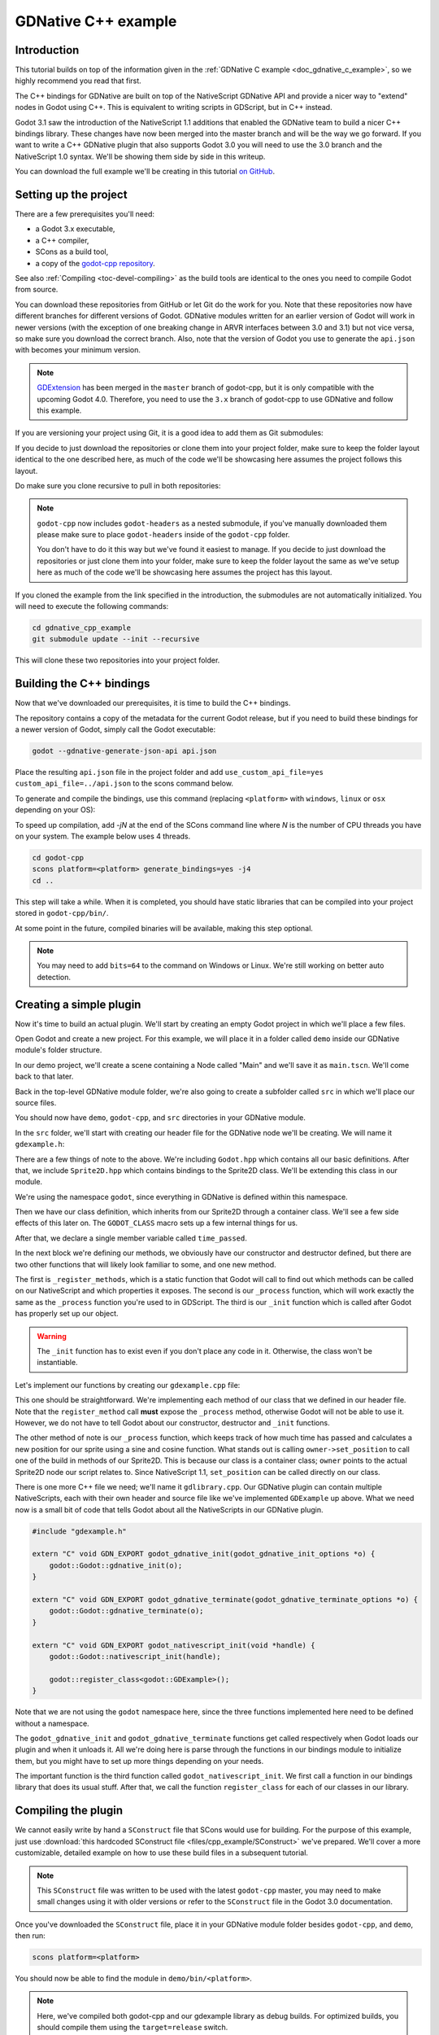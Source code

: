 .. _doc_gdnative_cpp_example:

GDNative C++ example
====================

Introduction
------------

This tutorial builds on top of the information given in the
:ref:`GDNative C example <doc_gdnative_c_example>`, so we highly recommend you
read that first.

The C++ bindings for GDNative are built on top of the NativeScript GDNative API
and provide a nicer way to "extend" nodes in Godot using C++. This is equivalent
to writing scripts in GDScript, but in C++ instead.

Godot 3.1 saw the introduction of the NativeScript 1.1 additions that enabled
the GDNative team to build a nicer C++ bindings library. These changes have now
been merged into the master branch and will be the way we go forward. If you
want to write a C++ GDNative plugin that also supports Godot 3.0 you will need
to use the 3.0 branch and the NativeScript 1.0 syntax. We'll be showing them
side by side in this writeup.

You can download the full example we'll be creating in this tutorial `on
GitHub <https://github.com/BastiaanOlij/gdnative_cpp_example>`__.

Setting up the project
----------------------

There are a few prerequisites you'll need:

- a Godot 3.x executable,
- a C++ compiler,
- SCons as a build tool,
- a copy of the `godot-cpp
  repository <https://github.com/godotengine/godot-cpp>`__.

See also :ref:`Compiling <toc-devel-compiling>` as the build tools are identical
to the ones you need to compile Godot from source.

You can download these repositories from GitHub or let Git do the work for you.
Note that these repositories now have different branches for different versions
of Godot. GDNative modules written for an earlier version of Godot will work in
newer versions (with the exception of one breaking change in ARVR interfaces
between 3.0 and 3.1) but not vice versa, so make sure you download the correct
branch. Also, note that the version of Godot you use to generate the ``api.json``
with becomes your minimum version.

.. note::

    `GDExtension <https://godotengine.org/article/introducing-gd-extensions>`__ has been merged in the ``master`` branch of godot-cpp,
    but it is only compatible with the upcoming Godot 4.0.
    Therefore, you need to use the ``3.x`` branch of godot-cpp to use GDNative
    and follow this example.

If you are versioning your project using Git, it is a good idea to add them as
Git submodules:

.. tabs::
 .. code-tab:: none Godot

    mkdir gdnative_cpp_example
    cd gdnative_cpp_example
    git init
    git submodule add -b 3.x https://github.com/godotengine/godot-cpp
    cd godot-cpp
    git submodule update --init

 .. code-tab:: none Godot 3.0

    mkdir gdnative_cpp_example
    cd gdnative_cpp_example
    git init
    git submodule add -b 3.0 https://github.com/godotengine/godot-cpp
    cd godot-cpp
    git submodule update --init

If you decide to just download the repositories or clone them into your project
folder, make sure to keep the folder layout identical to the one described here,
as much of the code we'll be showcasing here assumes the project follows this
layout.

Do make sure you clone recursive to pull in both repositories:

.. tabs::
 .. code-tab:: none Godot

    mkdir gdnative_cpp_example
    cd gdnative_cpp_example
    git clone --recursive -b 3.x https://github.com/godotengine/godot-cpp

 .. code-tab:: none Godot 3.0

    mkdir gdnative_cpp_example
    cd gdnative_cpp_example
    git clone --recursive -b 3.0 https://github.com/godotengine/godot-cpp

.. note::

    ``godot-cpp`` now includes ``godot-headers`` as a nested submodule, if you've
    manually downloaded them please make sure to place ``godot-headers`` inside
    of the ``godot-cpp`` folder.

    You don't have to do it this way but we've found it easiest to manage. If you
    decide to just download the repositories or just clone them into your folder,
    make sure to keep the folder layout the same as we've setup here as much of
    the code we'll be showcasing here assumes the project has this layout.

If you cloned the example from the link specified in the introduction, the
submodules are not automatically initialized. You will need to execute the
following commands:

.. code-block:: none

    cd gdnative_cpp_example
    git submodule update --init --recursive

This will clone these two repositories into your project folder.

Building the C++ bindings
-------------------------

Now that we've downloaded our prerequisites, it is time to build the C++
bindings.

The repository contains a copy of the metadata for the current Godot release,
but if you need to build these bindings for a newer version of Godot, simply
call the Godot executable:

.. code-block:: none

    godot --gdnative-generate-json-api api.json

Place the resulting ``api.json`` file in the project folder and add
``use_custom_api_file=yes custom_api_file=../api.json`` to the scons command
below.

To generate and compile the bindings, use this command (replacing ``<platform>``
with ``windows``, ``linux`` or ``osx`` depending on your OS):

To speed up compilation, add `-jN` at the end of the SCons command line where `N` is the number of CPU threads you have on your system. The example below uses 4 threads.

.. code-block:: none

    cd godot-cpp
    scons platform=<platform> generate_bindings=yes -j4
    cd ..

This step will take a while. When it is completed, you should have static
libraries that can be compiled into your project stored in ``godot-cpp/bin/``.

At some point in the future, compiled binaries will be available, making this
step optional.

.. note::

    You may need to add ``bits=64`` to the command on Windows or Linux. We're
    still working on better auto detection.

Creating a simple plugin
------------------------

Now it's time to build an actual plugin. We'll start by creating an empty Godot
project in which we'll place a few files.

Open Godot and create a new project. For this example, we will place it in a
folder called ``demo`` inside our GDNative module's folder structure.

In our demo project, we'll create a scene containing a Node called "Main" and
we'll save it as ``main.tscn``. We'll come back to that later.

Back in the top-level GDNative module folder, we're also going to create a
subfolder called ``src`` in which we'll place our source files.

You should now have ``demo``, ``godot-cpp``, and ``src``
directories in your GDNative module.

In the ``src`` folder, we'll start with creating our header file for the
GDNative node we'll be creating. We will name it ``gdexample.h``:

.. tabs::
 .. code-tab:: C++ NativeScript 1.1

    #ifndef GDEXAMPLE_H
    #define GDEXAMPLE_H

    #include <Godot.hpp>
    #include <Sprite2D.hpp>

    namespace godot {

    class GDExample : public Sprite2D {
        GODOT_CLASS(GDExample, Sprite2D)

    private:
        float time_passed;

    public:
        static void _register_methods();

        GDExample();
        ~GDExample();

        void _init(); // our initializer called by Godot

        void _process(float delta);
    };

    }

    #endif

 .. code-tab:: C++ NativeScript 1.0

    #ifndef GDEXAMPLE_H
    #define GDEXAMPLE_H

    #include <Godot.hpp>
    #include <Sprite2D.hpp>

    namespace godot {

    class GDExample : public godot::GodotScript<Sprite2D> {
        GODOT_CLASS(GDExample)

    private:
        float time_passed;

    public:
        static void _register_methods();

        GDExample();
        ~GDExample();

        void _process(float delta);
    };

    }

    #endif

There are a few things of note to the above. We're including ``Godot.hpp`` which
contains all our basic definitions. After that, we include ``Sprite2D.hpp`` which
contains bindings to the Sprite2D class. We'll be extending this class in our
module.

We're using the namespace ``godot``, since everything in GDNative is defined
within this namespace.

Then we have our class definition, which inherits from our Sprite2D through a
container class. We'll see a few side effects of this later on. The
``GODOT_CLASS`` macro sets up a few internal things for us.

After that, we declare a single member variable called ``time_passed``.

In the next block we're defining our methods, we obviously have our constructor
and destructor defined, but there are two other functions that will likely look
familiar to some, and one new method.

The first is ``_register_methods``, which is a static function that Godot will
call to find out which methods can be called on our NativeScript and which
properties it exposes. The second is our ``_process`` function, which will work
exactly the same as the ``_process`` function you're used to in GDScript. The
third is our ``_init`` function which is called after Godot has properly set up
our object.

.. warning::

    The ``_init`` function has to exist even if you don't place any code in it.
    Otherwise, the class won't be instantiable.

Let's implement our functions by creating our ``gdexample.cpp`` file:

.. tabs::
 .. code-tab:: C++ NativeScript 1.1

    #include "gdexample.h"

    using namespace godot;

    void GDExample::_register_methods() {
        register_method("_process", &GDExample::_process);
    }

    GDExample::GDExample() {
    }

    GDExample::~GDExample() {
        // add your cleanup here
    }

    void GDExample::_init() {
        // initialize any variables here
        time_passed = 0.0;
    }

    void GDExample::_process(float delta) {
        time_passed += delta;

        Vector2 new_position = Vector2(10.0 + (10.0 * sin(time_passed * 2.0)), 10.0 + (10.0 * cos(time_passed * 1.5)));

        set_position(new_position);
    }

 .. code-tab:: C++ NativeScript 1.0

    #include "gdexample.h"

    using namespace godot;

    void GDExample::_register_methods() {
        register_method((char *)"_process", &GDExample::_process);
    }

    GDExample::GDExample() {
        // Initialize any variables here
        time_passed = 0.0;
    }

    GDExample::~GDExample() {
        // Add your cleanup procedure here
    }

    void GDExample::_process(float delta) {
        time_passed += delta;

        Vector2 new_position = Vector2(10.0 + (10.0 * sin(time_passed * 2.0)), 10.0 + (10.0 * cos(time_passed * 1.5)));

        owner->set_position(new_position);
    }

This one should be straightforward. We're implementing each method of our class
that we defined in our header file. Note that the ``register_method`` call
**must** expose the ``_process`` method, otherwise Godot will not be able to use
it. However, we do not have to tell Godot about our constructor, destructor and
``_init`` functions.

The other method of note is our ``_process`` function, which keeps track
of how much time has passed and calculates a new position for our sprite using a
sine and cosine function. What stands out is calling
``owner->set_position`` to call one of the build in methods of our Sprite2D. This
is because our class is a container class; ``owner`` points to the actual Sprite2D
node our script relates to. Since NativeScript 1.1, ``set_position``
can be called directly on our class.

There is one more C++ file we need; we'll name it ``gdlibrary.cpp``. Our
GDNative plugin can contain multiple NativeScripts, each with their own header
and source file like we've implemented ``GDExample`` up above. What we need now
is a small bit of code that tells Godot about all the NativeScripts in our
GDNative plugin.

.. code-block:: C++

    #include "gdexample.h"

    extern "C" void GDN_EXPORT godot_gdnative_init(godot_gdnative_init_options *o) {
        godot::Godot::gdnative_init(o);
    }

    extern "C" void GDN_EXPORT godot_gdnative_terminate(godot_gdnative_terminate_options *o) {
        godot::Godot::gdnative_terminate(o);
    }

    extern "C" void GDN_EXPORT godot_nativescript_init(void *handle) {
        godot::Godot::nativescript_init(handle);

        godot::register_class<godot::GDExample>();
    }

Note that we are not using the ``godot`` namespace here, since the three
functions implemented here need to be defined without a namespace.

The ``godot_gdnative_init`` and ``godot_gdnative_terminate`` functions get
called respectively when Godot loads our plugin and when it unloads it. All
we're doing here is parse through the functions in our bindings module to
initialize them, but you might have to set up more things depending on your
needs.

The important function is the third function called ``godot_nativescript_init``.
We first call a function in our bindings library that does its usual stuff.
After that, we call the function ``register_class`` for each of our classes in
our library.

Compiling the plugin
--------------------

We cannot easily write by hand a ``SConstruct`` file that SCons would use for
building. For the purpose of this example, just use
:download:`this hardcoded SConstruct file <files/cpp_example/SConstruct>` we've
prepared. We'll cover a more customizable, detailed example on how to use these
build files in a subsequent tutorial.

.. note::

    This ``SConstruct`` file was written to be used with the latest ``godot-cpp``
    master, you may need to make small changes using it with older versions or
    refer to the ``SConstruct`` file in the Godot 3.0 documentation.

Once you've downloaded the ``SConstruct`` file, place it in your GDNative module
folder besides ``godot-cpp``, and ``demo``, then run:

.. code-block:: none

    scons platform=<platform>

You should now be able to find the module in ``demo/bin/<platform>``.

.. note::

    Here, we've compiled both godot-cpp and our gdexample library as debug
    builds. For optimized builds, you should compile them using the
    ``target=release`` switch.

Using the GDNative module
-------------------------

Before we jump back into Godot, we need to create two more files in
``demo/bin/``. Both can be created using the Godot editor, but it may be faster
to create them directly.

The first one is a file that lets Godot know what dynamic libraries should be
loaded for each platform and is called ``gdexample.gdnlib``.

.. code-block:: none

    [general]

    singleton=false
    load_once=true
    symbol_prefix="godot_"
    reloadable=false

    [entry]

    Linux.64="res://bin/linux/libgdexample.so"
    Windows.64="res://bin/win64/libgdexample.dll"
    OSX.64="res://bin/osx/libgdexample.dylib"

    [dependencies]

    Linux.64=[]
    Windows.64=[]
    OSX.64=[]

This file contains a ``general`` section that controls how the module is loaded.
It also contains a prefix section which should be left on ``godot_`` for now. If
you change this, you'll need to rename various functions that are used as entry
points. This was added for the iPhone platform because it doesn't allow dynamic
libraries to be deployed, yet GDNative modules are linked statically.

The ``entry`` section is the important bit: it tells Godot the location of the
dynamic library in the project's filesystem for each supported platform. It will
also result in *just* that file being exported when you export the project,
which means the data pack won't contain libraries that are incompatible with the
target platform.

Finally, the ``dependencies`` section allows you to name additional dynamic
libraries that should be included as well. This is important when your GDNative
plugin implements someone else's library and requires you to supply a
third-party dynamic library with your project.

If you double click on the ``gdexample.gdnlib`` file within Godot, you'll see
there are far more options to set:

.. image:: img/gdnative_library.png

The second file we need to create is a file used by each NativeScript we've
added to our plugin. We'll name it ``gdexample.gdns`` for our gdexample
NativeScript.

.. code-block:: none

    [gd_resource type="NativeScript" load_steps=2 format=2]

    [ext_resource path="res://bin/gdexample.gdnlib" type="GDNativeLibrary" id=1]

    [resource]

    resource_name = "gdexample"
    class_name = "GDExample"
    library = ExtResource( 1 )

This is a standard Godot resource; you could just create it directly in your
scene, but saving it to a file makes it much easier to reuse it in other places.
This resource points to our gdnlib file, so that Godot can know which dynamic
library contains our NativeScript. It also defines the ``class_name`` which
identifies the NativeScript in our plugin we want to use.

Time to jump back into Godot. We load up the main scene we created way back in
the beginning and now add a Sprite2D to our scene:

.. image:: img/gdnative_cpp_nodes.png

We're going to assign the Godot logo to this sprite as our texture, disable the
``centered`` property and drag our ``gdexample.gdns`` file onto the ``script``
property of the sprite:

.. image:: img/gdnative_cpp_sprite.png

We're finally ready to run the project:

.. image:: img/gdnative_cpp_animated.gif

Adding properties
-----------------

GDScript allows you to add properties to your script using the ``export``
keyword. In GDNative you have to register the properties and there are two ways
of doing this. You can either bind directly to a member or use a setter and
getter function.

.. note::

    There is a third option, just like in GDScript you can directly implement the
    ``_get_property_list``, ``_get`` and ``_set`` methods of an object but that
    goes far beyond the scope of this tutorial.

We'll examine both starting with the direct bind. Lets add a property that
allows us to control the amplitude of our wave.

In our ``gdexample.h`` file we simply need to add a member variable like so:

.. code-block:: C++

    ...
    private:
        float time_passed;
        float amplitude;
    ...

In our ``gdexample.cpp`` file we need to make a number of changes, we will only
show the methods we end up changing, don't remove the lines we're omitting:

.. tabs::
 .. code-tab:: C++ NativeScript 1.1

    void GDExample::_register_methods() {
        register_method("_process", &GDExample::_process);
        register_property<GDExample, float>("amplitude", &GDExample::amplitude, 10.0);
    }

    void GDExample::_init() {
        // initialize any variables here
        time_passed = 0.0;
        amplitude = 10.0;
    }

    void GDExample::_process(float delta) {
        time_passed += delta;

        Vector2 new_position = Vector2(
            amplitude + (amplitude * sin(time_passed * 2.0)),
            amplitude + (amplitude * cos(time_passed * 1.5))
        );

        set_position(new_position);
    }

 .. code-tab:: C++ NativeScript 1.0

    void GDExample::_register_methods() {
        register_method((char *)"_process", &GDExample::_process);
        register_property<GDExample, float>("amplitude", &GDExample::amplitude, 10.0);
    }

    GDExample::GDExample() {
        // initialize any variables here
        time_passed = 0.0;
        amplitude = 10.0;
    }

    void GDExample::_process(float delta) {
        time_passed += delta;

        Vector2 new_position = Vector2(
            amplitude + (amplitude * sin(time_passed * 2.0)),
            amplitude + (amplitude * cos(time_passed * 1.5))
        );

        owner->set_position(new_position);
    }

Once you compile the module with these changes in place you will see that a
property has been added to our interface. You can now change this property and
when you run your project, you will see that our Godot icon travels along a
larger figure.

.. note::

    The ``reloadable`` property in the ``gdexample.gdnlib`` file must be set to
    ``true`` for the Godot editor to automatically pick up the newly added
    property.

    However, this setting should be used with care especially when tool classes
    are used, as the editor might hold objects then that have script instances
    attached to them that are managed by a GDNative library.

Lets do the same but for the speed of our animation and use a setter and getter
function. Our ``gdexample.h`` header file again only needs a few more lines of
code:

.. code-block:: C++

    ...
        float amplitude;
        float speed;
    ...
        void _process(float delta);
        void set_speed(float p_speed);
        float get_speed();
    ...

This requires a few more changes to our ``gdexample.cpp`` file, again we're only
showing the methods that have changed so don't remove anything we're omitting:

.. tabs::
 .. code-tab:: C++ NativeScript 1.1

    void GDExample::_register_methods() {
        register_method("_process", &GDExample::_process);
        register_property<GDExample, float>("amplitude", &GDExample::amplitude, 10.0);
        register_property<GDExample, float>("speed", &GDExample::set_speed, &GDExample::get_speed, 1.0);
    }

    void GDExample::_init() {
        // initialize any variables here
        time_passed = 0.0;
        amplitude = 10.0;
        speed = 1.0;
    }

    void GDExample::_process(float delta) {
        time_passed += speed * delta;

        Vector2 new_position = Vector2(
            amplitude + (amplitude * sin(time_passed * 2.0)),
            amplitude + (amplitude * cos(time_passed * 1.5))
        );

        set_position(new_position);
    }

    void GDExample::set_speed(float p_speed) {
        speed = p_speed;
    }

    float GDExample::get_speed() {
        return speed;
    }

 .. code-tab:: C++ NativeScript 1.0

    void GDExample::_register_methods() {
        register_method((char *)"_process", &GDExample::_process);
        register_property<GDExample, float>("amplitude", &GDExample::amplitude, 10.0);
        register_property<GDExample, float>("speed", &GDExample::set_speed, &GDExample::get_speed, 1.0);
    }

    GDExample::GDExample() {
        // initialize any variables here
        time_passed = 0.0;
        amplitude = 10.0;
        speed = 1.0;
    }

    void GDExample::_process(float delta) {
        time_passed += speed * delta;

        Vector2 new_position = Vector2(
            amplitude + (amplitude * sin(time_passed * 2.0)),
            amplitude + (amplitude * cos(time_passed * 1.5))
        );

        owner->set_position(new_position);
    }

    void GDExample::set_speed(float p_speed) {
        speed = p_speed;
    }

    float GDExample::get_speed() {
        return speed;
    }

Now when the project is compiled we'll see another property called speed.
Changing its value will make the animation go faster or slower.

For this example there is no obvious advantage of using a setter and getter.
A good reason for a setter would be if you wanted to react on the variable being changed, but in
many cases binding the variable is enough.

Getters and setters become far more useful in more complex scenarios where you
need to make additional choices based on the state of your object.

.. note::

    For simplicity we've left out the optional parameters in the
    register_property<class, type> method call. These parameters are
    ``rpc_mode``, ``usage``, ``hint`` and ``hint_string``. These can be used to
    further configure how properties are displayed and set on the Godot side.

    Modern C++ compilers are able to infer the class and variable type and allow
    you to omit the ``<GDExample, float>`` part of our ``register_property``
    method. We've had mixed experiences with this however.

Signals
-------

Last but not least, signals fully work in GDNative as well. Having your module
react to a signal given out by another object requires you to call ``connect``
on that object. We can't think of a good example for our wobbling Godot icon, we
would need to showcase a far more complete example.

This however is the required syntax:

.. tabs::
 .. code-tab:: C++ NativeScript 1.1

    some_other_node->connect("the_signal", this, "my_method");

 .. code-tab:: C++ NativeScript 1.0

    some_other_node->connect("the_signal", owner, "my_method");

Note that you can only call ``my_method`` if you've previously registered it in
your ``_register_methods`` method.

Having your object sending out signals is far more common. For our wobbling
Godot icon we'll do something silly just to show how it works. We're going to
emit a signal every time a second has passed and pass the new location along.

In our ``gdexample.h`` header file we just need to define a new member
``time_emit``:

.. code-block:: C++

    ...
        float time_passed;
        float time_emit;
        float amplitude;
    ...

The changes in ``gdexample.cpp`` are a bit more elaborate this time. First
you'll need to set ``time_emit = 0.0;`` in either our ``_init`` method or in our
constructor. But the other two needed changes we'll look at one by one.

In our ``_register_methods`` method we need to declare our signal and we do this
as follows:

.. tabs::
 .. code-tab:: C++ NativeScript 1.1

    void GDExample::_register_methods() {
        register_method("_process", &GDExample::_process);
        register_property<GDExample, float>("amplitude", &GDExample::amplitude, 10.0);
        register_property<GDExample, float>("speed", &GDExample::set_speed, &GDExample::get_speed, 1.0);

        register_signal<GDExample>((char *)"position_changed", "node", GODOT_VARIANT_TYPE_OBJECT, "new_pos", GODOT_VARIANT_TYPE_VECTOR2);
    }

 .. code-tab:: C++ NativeScript 1.0

    void GDExample::_register_methods() {
        register_method((char *)"_process", &GDExample::_process);
        register_property<GDExample, float>("amplitude", &GDExample::amplitude, 10.0);
        register_property<GDExample, float>("speed", &GDExample::set_speed, &GDExample::get_speed, 1.0);

        Dictionary args;
        args[Variant("node")] = Variant(Variant::OBJECT);
        args[Variant("new_pos")] = Variant(Variant::VECTOR2);
        register_signal<GDExample>((char *)"position_changed", args);
    }

Here we see a nice improvement in the latest version of godot-cpp where our
``register_signal`` method can be a single call first taking the signals name,
then having pairs of values specifying the parameter name and type of each
parameter we'll send along with this signal.

For NativeScript 1.0 we first build a dictionary in which we tell Godot about
the types of arguments we will pass to our signal, and then register it.

Next we'll need to change our ``_process`` method:

.. tabs::
 .. code-tab:: C++ NativeScript 1.1

    void GDExample::_process(float delta) {
        time_passed += speed * delta;

        Vector2 new_position = Vector2(
            amplitude + (amplitude * sin(time_passed * 2.0)),
            amplitude + (amplitude * cos(time_passed * 1.5))
        );

        set_position(new_position);

        time_emit += delta;
        if (time_emit > 1.0) {
            emit_signal("position_changed", this, new_position);

            time_emit = 0.0;
        }
    }

 .. code-tab:: C++ NativeScript 1.0

    void GDExample::_process(float delta) {
        time_passed += speed * delta;

        Vector2 new_position = Vector2(
            amplitude + (amplitude * sin(time_passed * 2.0)),
            amplitude + (amplitude * cos(time_passed * 1.5))
        );

        owner->set_position(new_position);

        time_emit += delta;
        if (time_emit > 1.0) {
            Array args;
            args.push_back(Variant(owner));
            args.push_back(Variant(new_position));
            owner->emit_signal("position_changed", args);

            time_emit = 0.0;
        }
    }

After a second has passed we emit our signal and reset our counter. Again in the
new version of godot-cpp we can add our parameter values directly to
``emit_signal``. In NativeScript 1.0 We first build an array of values and then
call ``emit_signal``.

Once compiled we can go into Godot and select our sprite node. On our ``Node``
tab we find our new signal and link it up by pressing connect. We've added a
script on our main node and implemented our signal like this:

.. code-block:: none

    extends Node

    func _on_Sprite2D_position_changed(node, new_pos):
        print("The position of " + node.name + " is now " + str(new_pos))

Every second we simply output our position to the console.

NativeScript 1.1 vs NativeScript 1.0
------------------------------------

So far in our example above there doesn't seem to be a lot of difference between
the old and new syntax. The class is defined slightly differently and we no
longer use the ``owner`` member to call methods on the Godot side of our object.
A lot of the improvements are hidden under the hood.

This example only deals with simple variables and methods. Especially
once you start passing references to other objects or when you start calling
methods that require more complex parameters, NativeScript 1.1 does start to
show its benefits.

Next steps
----------

We hope the above example showed you the basics. You can
build upon this example to create full-fledged scripts to control nodes in Godot
using C++.

To edit and recompile the plugin while the Godot editor
remains open, rerun the project after the library has finished building.
